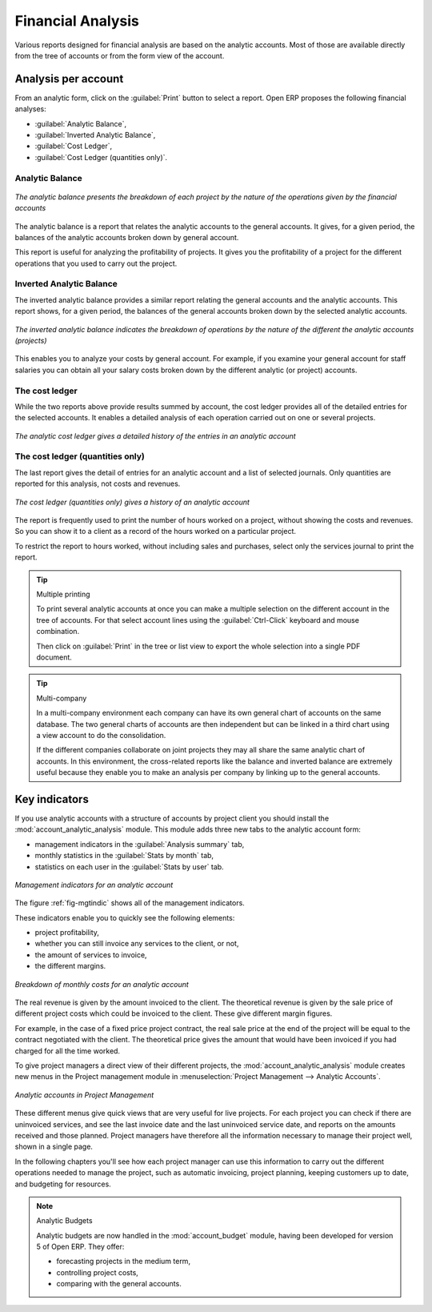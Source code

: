 
Financial Analysis
==================

Various reports designed for financial analysis are based on the analytic accounts. Most of those
are available directly from the tree of accounts or from the form view of the account.

Analysis per account
--------------------

From an analytic form, click on the :guilabel:`Print` button to select a report. Open ERP proposes
the following financial analyses:

*  :guilabel:`Analytic Balance`,

*  :guilabel:`Inverted Analytic Balance`,

*  :guilabel:`Cost Ledger`,

*  :guilabel:`Cost Ledger (quantities only)`.

.. index::
   single: Balance; Analytic
   single: Analytic Balance

Analytic Balance
^^^^^^^^^^^^^^^^

.. figure::  images/analytic_balance.png
   :align: center

   *The analytic balance presents the breakdown of each project by the nature of the operations
   given by the financial accounts*

The analytic balance is a report that relates the analytic accounts to the general accounts. It
gives, for a given period, the balances of the analytic accounts broken down by general account.

This report is useful for analyzing the profitability of projects. It gives you the profitability of
a project for the different operations that you used to carry out the project.

Inverted Analytic Balance
^^^^^^^^^^^^^^^^^^^^^^^^^

The inverted analytic balance provides a similar report relating the general accounts and the
analytic accounts. This report shows, for a given period, the balances of the general accounts
broken down by the selected analytic accounts.

.. figure::  images/analytic_balance_inverse.png
   :align: center

   *The inverted analytic balance indicates the breakdown of operations by the nature of the
   different the analytic accounts (projects)*

This enables you to analyze your costs by general account. For example, if you examine your general
account for staff salaries you can obtain all your salary costs broken down by the different
analytic (or project) accounts.

.. index::
   single: Cost ledger; Analytic

The cost ledger
^^^^^^^^^^^^^^^

While the two reports above provide results summed by account, the cost ledger provides all of the
detailed entries for the selected accounts. It enables a detailed analysis of each operation carried
out on one or several projects.

.. figure::  images/analytic_cost_ledger.png
   :align: center

   *The analytic cost ledger gives a detailed history of the entries in an analytic account*

The cost ledger (quantities only)
^^^^^^^^^^^^^^^^^^^^^^^^^^^^^^^^^

The last report gives the detail of entries for an analytic account and a list of selected journals.
Only quantities are reported for this analysis, not costs and revenues.

.. figure::  images/analytic_cost_ledger_quantity.png
   :align: center

   *The cost ledger (quantities only) gives a history of an analytic account*

The report is frequently used to print the number of hours worked on a project, without showing the
costs and revenues. So you can show it to a client as a record of the hours worked on a particular
project.

To restrict the report to hours worked, without including sales and purchases, select only the
services journal to print the report.

.. tip:: Multiple printing

	To print several analytic accounts at once you can make a multiple selection on the different
	account in the tree of accounts.
	For that select account lines using the :guilabel:`Ctrl-Click` keyboard and mouse combination.

	Then click on :guilabel:`Print` in the tree or list view to export the whole selection into a
	single PDF document.

.. index::
   single: Multi-company

.. tip::  Multi-company

	In a multi-company environment each company can have its own general chart of accounts on the same
	database.
	The two general charts of accounts are then independent but can be linked in a third chart using a
	view account to do the consolidation.

	If the different companies collaborate on joint projects they may all share the same analytic chart
	of accounts.
	In this environment, the cross-related reports like the balance and inverted balance are extremely
	useful because
	they enable you to make an analysis per company by linking up to the general accounts.

Key indicators
--------------

.. index::
   pair: module; account_analytic_analysis

If you use analytic accounts with a structure of accounts by project client you should install the 
:mod:`account_analytic_analysis` module. This module adds three new tabs to the analytic account
form:

* management indicators in the :guilabel:`Analysis summary` tab,

* monthly statistics in the :guilabel:`Stats by month` tab,

* statistics on each user in the :guilabel:`Stats by user` tab.

.. _fig-mgtindic:

.. figure::  images/account_analytic_analysis.png
   :align: center

   *Management indicators for an analytic account*

The figure :ref:`fig-mgtindic` shows all of the management indicators.

These indicators enable you to quickly see the following elements:

* project profitability,

* whether you can still invoice any services to the client, or not,

* the amount of services to invoice,

* the different margins.

.. figure::  images/account_analytic_analysis_month.png
   :align: center

   *Breakdown of monthly costs for an analytic account*

The real revenue is given by the amount invoiced to the client. The theoretical revenue is given by
the sale price of different project costs which could be invoiced to the client. These give
different margin figures.

For example, in the case of a fixed price project contract, the real sale price at the end of the
project will be equal to the contract negotiated with the client. The theoretical price gives the
amount that would have been invoiced if you had charged for all the time worked.

To give project managers a direct view of their different projects, the 
:mod:`account_analytic_analysis` module creates new menus in the Project management module in
:menuselection:`Project Management --> Analytic Accounts`.

.. figure::  images/account_analytic_project_menu.png
   :align: center

   *Analytic accounts in Project Management*

These different menus give quick views that are very useful for live projects. For each project you
can check if there are uninvoiced services, and see the last invoice date and the last uninvoiced
service date, and reports on the amounts received and those planned. Project managers have therefore
all the information necessary to manage their project well, shown in a single page.

In the following chapters you'll see how each project manager can use this information to carry out
the different operations needed to manage the project, such as automatic invoicing, project
planning, keeping customers up to date, and budgeting for resources.

.. todo:: Write more now.

.. index::
   pair: module; account_budget

.. note:: Analytic Budgets

	Analytic budgets are now handled in the :mod:`account_budget` module, 
	having been developed for version 5 of Open ERP. They offer:

	* forecasting projects in the medium term,

	* controlling project costs,

	* comparing with the general accounts.

.. Copyright © Open Object Press. All rights reserved.

.. You may take electronic copy of this publication and distribute it if you don't
.. change the content. You can also print a copy to be read by yourself only.

.. We have contracts with different publishers in different countries to sell and
.. distribute paper or electronic based versions of this book (translated or not)
.. in bookstores. This helps to distribute and promote the Open ERP product. It
.. also helps us to create incentives to pay contributors and authors using author
.. rights of these sales.

.. Due to this, grants to translate, modify or sell this book are strictly
.. forbidden, unless Tiny SPRL (representing Open Object Press) gives you a
.. written authorisation for this.

.. Many of the designations used by manufacturers and suppliers to distinguish their
.. products are claimed as trademarks. Where those designations appear in this book,
.. and Open Object Press was aware of a trademark claim, the designations have been
.. printed in initial capitals.

.. While every precaution has been taken in the preparation of this book, the publisher
.. and the authors assume no responsibility for errors or omissions, or for damages
.. resulting from the use of the information contained herein.

.. Published by Open Object Press, Grand Rosière, Belgium

